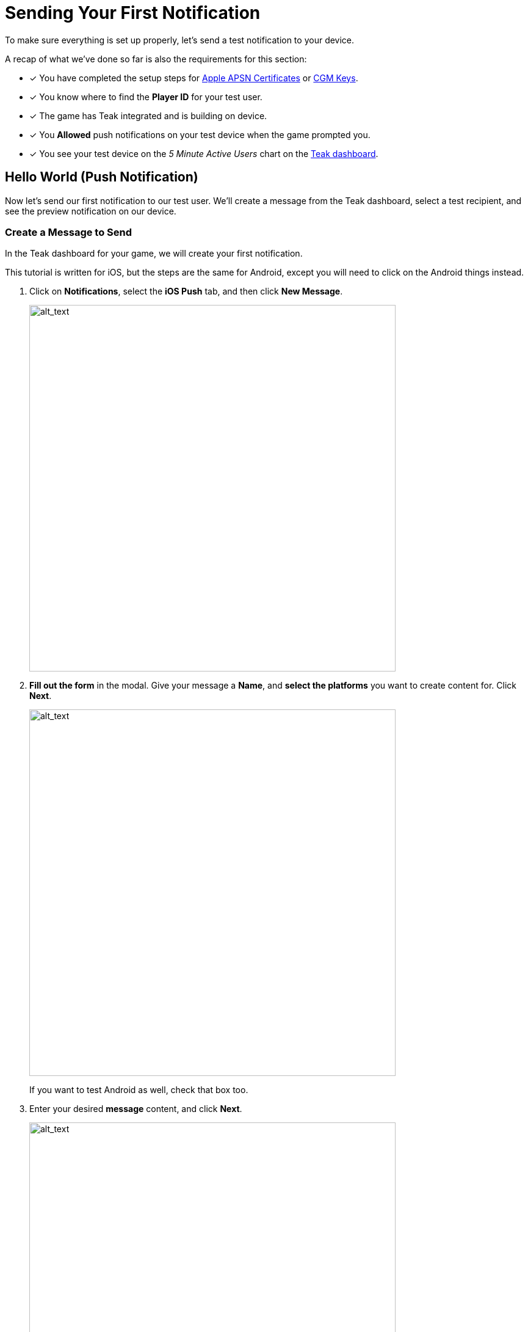 = Sending Your First Notification
:page-pagination:

To make sure everything is set up properly, let's send a test notification to your device. 

A recap of what we've done so far is also the requirements for this section: 

* [*] You have completed the setup steps for xref:quickstart/apple-apns.adoc[Apple APSN Certificates] or xref:quickstart/firebase-fcm.adoc[CGM Keys].
* [*] You know where to find the **Player ID** for your test user.
* [*] The game has Teak integrated and is building on device. 
* [*] You **Allowed** push notifications on your test device when the game prompted you.
* [*] You see your test device on the __5 Minute Active Users__ chart on the https://app.teak.io[Teak dashboard, window=_blank].

== Hello World (Push Notification)

Now let's send our first notification to our test user. We'll create a message from the Teak dashboard, select a test recipient, and see the preview notification on our device.

=== Create a Message to Send

In the Teak dashboard for your game, we will create your first notification.

This tutorial is written for iOS, but the steps are the same for Android, except you will need to click on the Android things instead. 

. Click on **Notifications**, select the **iOS Push** tab, and then click **New Message**.
+
image::start/dashboard.png[alt_text, 600]

. **Fill out the form** in the modal. Give your message a **Name**, and **select the platforms** you want to create content for. Click **Next**.
+
image::start/newmessage.png[alt_text, 600]
+
If you want to test Android as well, check that box too. 

. Enter your desired **message** content, and click **Next**.
+
image::start/newmessagecontent.png[alt_text, 600]
+

. Review and **save** your message.
+
image::start/savemessage.png[alt_text, 600]
+ You'll now see it in the messages list.

Now, we need to send our message to the device. We'll use Preview for that.

=== Add a Preview Recipient

Usually in Teak, we send messages to whole audiences at once using Audiences and Schedules. But, for the purpose of testing, we can use the **Preview** functionality to only send to our test device.

To send a Preview, we need to tell Teak who we want to send to, and which of their devices to target.

[start=5]
. You should see your message in the messages list on the Teak dashboard. Click **Preview**.
+
image::start/previewbutton.png[alt_text, 600]

. Then select **Add Recipients**.
+
image::start/previewempty.png[alt_text, 600]

. Enter your **player ID** (or `userIdentifier`) in the **Search by Game User ID** field. 
+
You can get this from your game on the test device (if it displays the player ID) or from the console log (Teak will output it when Identify User is called).

. Click **Search**, and then click **Register** when your device is found.
+
image::start/searchrecipients.png[alt_text, 600]

. **Add a label** so you can keep your test devices straight, and click **Save**. 
+
Other team members you invite to this game will be able to see your test devices, so choose a name that is helpful for the whole team.
+
image::start/registerrecipients.png[alt_text, 600]

Your test device is now saved for this game. The next time you want to preview a message, you can just select your device from the list.


=== Send Preview

Almost there! Let's send the notification to your device.

[start=10]
. First, make sure **your game is not open** on your device. By default, notifications don't show up if the game is already in the foreground.

. Then, from the message preview in the Teak dashboard, click **Send Preview**.
+
image::start/sendpreview.png[alt_text, 600]

== Receive the Notification

[start=12]
. If everything is set up properly, **the notification will show up** on your device!
+
image::start/hello.jpg[alt_text, 600]

Congratulations, you've sent your first push notification using Teak! 

== Next Steps

Your initial Teak integration is done. Teak is setup to collect data which your CRMs will use to xref:usage::page$notifications.adoc[create and send notifications] to specific xref:usage::page$audiences.adoc[audiences]. 

But, there's still more to setup:

* [ ] Ask for Push Permissions more strategically 
// (Hint: Use different strategies on iOS and Android.)
* [ ] Set up Rewarding 
// (Give your players coins when they tap on notifications.)
* [ ] Set up Universal Links 
// (Open your game from a URL.)
* [ ] Set up Deep Links 
// (Open your game to a specific screen.)
* [ ] Set up Local Notifications 
// (Schedule certain notifications in your game's code.)

Proceed to xref:teak-unity-features.adoc[**Features**] for additional steps. 
